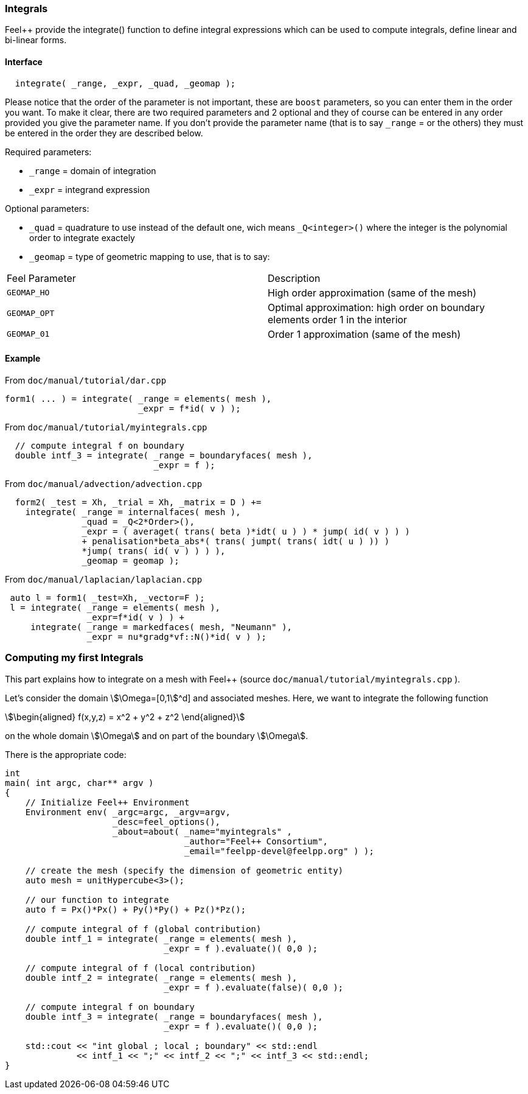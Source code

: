 // -*- mode: adoc -*-

=== Integrals


Feel++ provide the integrate() function to define integral expressions
which can be used to compute integrals, define linear and bi-linear
forms.

==== Interface

[source,cpp]
----
  integrate( _range, _expr, _quad, _geomap );
----

Please notice that the order of the parameter is not important, these
are `boost` parameters, so you can enter them in the order you
want. To make it clear, there are two required parameters and 2
optional and they of course can be entered in any order provided you
give the parameter name. If you don't provide the parameter name (that
is to say `_range` = or the others) they must be entered in the order
they are described below.

Required parameters:

* `_range`  = domain of integration

* `_expr`  = integrand expression

Optional parameters:

* `_quad`  = quadrature to use instead of the default one, wich means `_Q<integer>()` where the integer is the polynomial order to integrate exactely

* `_geomap`  = type of geometric mapping to use, that is to say:

|===
|Feel Parameter|Description
| `GEOMAP_HO` | High order approximation (same of the mesh)
| `GEOMAP_OPT` | Optimal approximation: high order on boundary elements order 1 in the interior
| `GEOMAP_01` | Order 1 approximation (same of the mesh)
|===

==== Example

From `doc/manual/tutorial/dar.cpp`

[source,cpp]
----
form1( ... ) = integrate( _range = elements( mesh ),
                          _expr = f*id( v ) );
----

From `doc/manual/tutorial/myintegrals.cpp`


[source,cpp]
----
  // compute integral f on boundary
  double intf_3 = integrate( _range = boundaryfaces( mesh ),
                             _expr = f );
----


From `doc/manual/advection/advection.cpp`

[source,cpp]
----
  form2( _test = Xh, _trial = Xh, _matrix = D ) +=
    integrate( _range = internalfaces( mesh ),
               _quad = _Q<2*Order>(),
               _expr = ( averaget( trans( beta )*idt( u ) ) * jump( id( v ) ) )
               + penalisation*beta_abs*( trans( jumpt( trans( idt( u ) )) )
               *jump( trans( id( v ) ) ) ),
               _geomap = geomap );
----

From `doc/manual/laplacian/laplacian.cpp`

[source,cpp]
----
 auto l = form1( _test=Xh, _vector=F );
 l = integrate( _range = elements( mesh ),
                _expr=f*id( v ) ) +
     integrate( _range = markedfaces( mesh, "Neumann" ),
                _expr = nu*gradg*vf::N()*id( v ) );
----

=== Computing my first Integrals

This part explains how to integrate on a mesh with Feel++ (source
`doc/manual/tutorial/myintegrals.cpp` ).

Let's consider the domain stem:[\Omega=[0,1]^d] and associated
meshes. Here, we want to integrate the following function

[stem]
++++
\begin{aligned}
f(x,y,z) = x^2 + y^2 + z^2
\end{aligned}
++++

on the whole domain stem:[\Omega] and on part of the boundary stem:[\Omega].

There is the appropriate code:

[source,cpp]
----
int
main( int argc, char** argv )
{
    // Initialize Feel++ Environment
    Environment env( _argc=argc, _argv=argv,
                     _desc=feel_options(),
                     _about=about( _name="myintegrals" ,
                                   _author="Feel++ Consortium",
                                   _email="feelpp-devel@feelpp.org" ) );

    // create the mesh (specify the dimension of geometric entity)
    auto mesh = unitHypercube<3>();

    // our function to integrate
    auto f = Px()*Px() + Py()*Py() + Pz()*Pz();

    // compute integral of f (global contribution)
    double intf_1 = integrate( _range = elements( mesh ),
                               _expr = f ).evaluate()( 0,0 );

    // compute integral of f (local contribution)
    double intf_2 = integrate( _range = elements( mesh ),
                               _expr = f ).evaluate(false)( 0,0 );

    // compute integral f on boundary
    double intf_3 = integrate( _range = boundaryfaces( mesh ),
                               _expr = f ).evaluate()( 0,0 );

    std::cout << "int global ; local ; boundary" << std::endl
              << intf_1 << ";" << intf_2 << ";" << intf_3 << std::endl;
}
----
